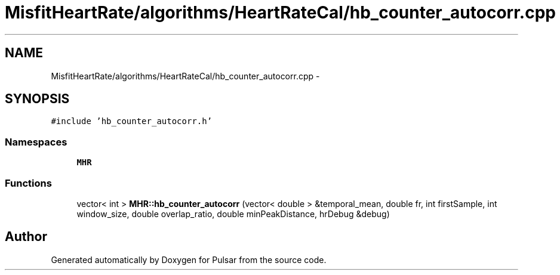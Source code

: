 .TH "MisfitHeartRate/algorithms/HeartRateCal/hb_counter_autocorr.cpp" 3 "Fri Aug 22 2014" "Pulsar" \" -*- nroff -*-
.ad l
.nh
.SH NAME
MisfitHeartRate/algorithms/HeartRateCal/hb_counter_autocorr.cpp \- 
.SH SYNOPSIS
.br
.PP
\fC#include 'hb_counter_autocorr\&.h'\fP
.br

.SS "Namespaces"

.in +1c
.ti -1c
.RI " \fBMHR\fP"
.br
.in -1c
.SS "Functions"

.in +1c
.ti -1c
.RI "vector< int > \fBMHR::hb_counter_autocorr\fP (vector< double > &temporal_mean, double fr, int firstSample, int window_size, double overlap_ratio, double minPeakDistance, hrDebug &debug)"
.br
.in -1c
.SH "Author"
.PP 
Generated automatically by Doxygen for Pulsar from the source code\&.
